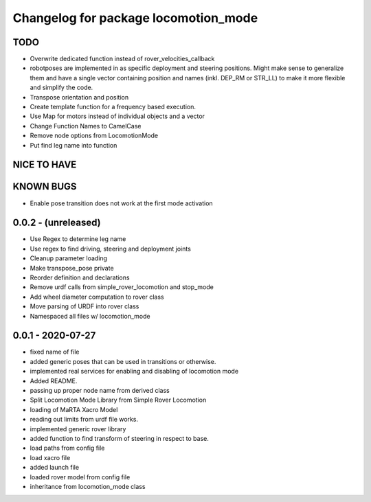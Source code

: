 ^^^^^^^^^^^^^^^^^^^^^^^^^^^^^^^^^^^^^
Changelog for package locomotion_mode
^^^^^^^^^^^^^^^^^^^^^^^^^^^^^^^^^^^^^

TODO
----
* Overwrite dedicated function instead of rover_velocities_callback
* robotposes are implemented in as specific deployment and steering positions. Might make sense to generalize them and have a single vector containing position and names (inkl. DEP_RM or STR_LL) to make it more flexible and simplify the code.
* Transpose orientation and position
* Create template function for a frequency based execution.
* Use Map for motors instead of individual objects and a vector
* Change Function Names to CamelCase
* Remove node options from LocomotionMode
* Put find leg name into function

NICE TO HAVE
------------

KNOWN BUGS
----------
* Enable pose transition does not work at the first mode activation

0.0.2 - (unreleased)
------------------
* Use Regex to determine leg name
* Use regex to find driving, steering and deployment joints
* Cleanup parameter loading
* Make transpose_pose private
* Reorder definition and declarations
* Remove urdf calls from simple_rover_locomotion and stop_mode
* Add wheel diameter computation to rover class
* Move parsing of URDF into rover class
* Namespaced all files w/ locomotion_mode

0.0.1 - 2020-07-27
------------------
* fixed name of file
* added generic poses that can be used in transitions or otherwise.
* implemented real services for enabling and disabling of locomotion mode
* Added README.
* passing up proper node name from derived class
* Split Locomotion Mode Library from Simple Rover Locomotion
* loading of MaRTA Xacro Model
* reading out limits from urdf file works.
* implemented generic rover library
* added function to find transform of steering in respect to base.
* load paths from config file
* load xacro file
* added launch file
* loaded rover model from config file
* inheritance from locomotion_mode class
